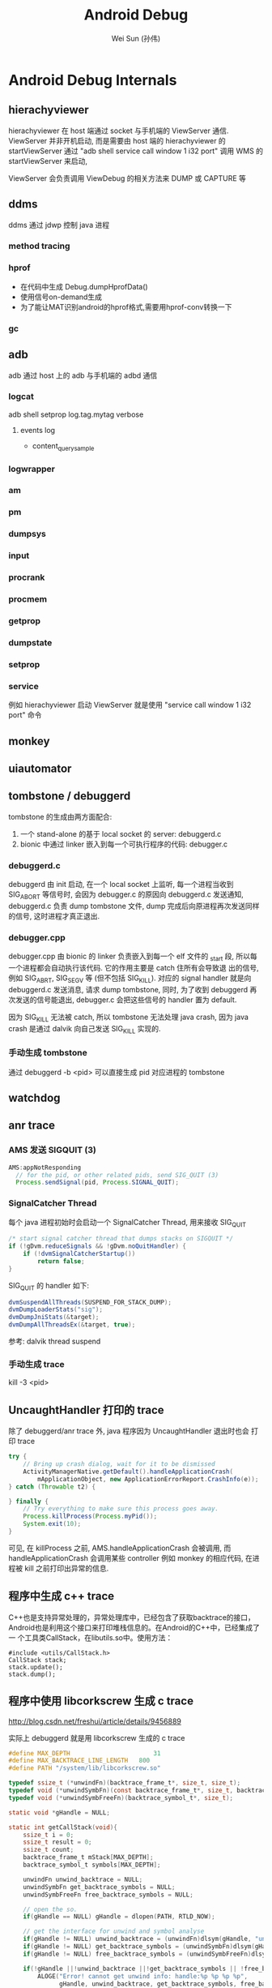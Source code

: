 #+TITLE: Android Debug
#+AUTHOR: Wei Sun (孙伟)
#+EMAIL: wei.sun@spreadtrum.com
* Android Debug Internals
** hierachyviewer
hierachyviewer 在 host 端通过 socket 与手机端的 ViewServer 通信.
ViewServer 并非开机启动, 而是需要由 host 端的 hierachyviewer 的
startViewServer 通过 "adb shell service call window 1 i32 port" 调用
WMS 的 startViewServer 来启动,

ViewServer 会负责调用 ViewDebug 的相关方法来 DUMP 或 CAPTURE 等
** ddms
ddms 通过 jdwp 控制 java 进程
*** method tracing
*** hprof
- 在代码中生成
  Debug.dumpHprofData()
- 使用信号on-demand生成
- 为了能让MAT识别android的hprof格式,需要用hprof-conv转换一下
*** gc
** adb
adb 通过 host 上的 adb 与手机端的 adbd 通信
*** logcat
adb shell setprop log.tag.mytag verbose
**** events log
- content_query_sample
*** logwrapper
*** am
*** pm
*** dumpsys
*** input
*** procrank
*** procmem
*** getprop
*** dumpstate
*** setprop
*** service
例如 hierachyviewer 启动 ViewServer 就是使用 "service call window 1
i32 port" 命令
** monkey
** uiautomator
** tombstone / debuggerd
tombstone 的生成由两方面配合: 
1. 一个 stand-alone 的基于 local socket 的 server: debuggerd.c
2. bionic 中通过 linker 嵌入到每一个可执行程序的代码: debugger.c

*** debuggerd.c

debuggerd 由 init 启动, 在一个 local socket 上监听, 每一个进程当收到
SIG_ABORT 等信号时, 会因为 debugger.c 的原因向 debuggerd.c 发送通知,
debuggerd.c 负责 dump tombstone 文件, dump 完成后向原进程再次发送同样
的信号, 这时进程才真正退出. 

*** debugger.cpp

debugger.cpp 由 bionic 的 linker 负责嵌入到每一个 elf 文件的 _start 段,
所以每一个进程都会自动执行该代码. 它的作用主要是 catch 住所有会导致退
出的信号, 例如 SIG_ABRT, SIG_SEGV 等 (但不包括 SIG_KILL). 对应的
signal handler 就是向 debuggerd.c 发送消息, 请求 dump tombstone, 同时,
为了收到 debuggerd 再次发送的信号能退出, debugger.c 会把这些信号的
handler 置为 default.

因为 SIG_KILL 无法被 catch, 所以 tombstone 无法处理 java crash, 因为
java crash 是通过 dalvik 向自己发送 SIG_KILL 实现的.

*** 手动生成 tombstone
通过 debuggerd -b <pid> 可以直接生成 pid 对应进程的 tombstone
** watchdog
** anr trace
*** AMS 发送 SIGQUIT (3)
#+BEGIN_SRC java
  AMS:appNotResponding
    // for the pid, or other related pids, send SIG_QUIT (3)
    Process.sendSignal(pid, Process.SIGNAL_QUIT);
#+END_SRC

*** SignalCatcher Thread
每个 java 进程初始时会启动一个 SignalCatcher Thread, 用来接收 SIG_QUIT
#+BEGIN_SRC java
  /* start signal catcher thread that dumps stacks on SIGQUIT */
  if (!gDvm.reduceSignals && !gDvm.noQuitHandler) {
      if (!dvmSignalCatcherStartup())
          return false;
  }
#+END_SRC

SIG_QUIT 的 handler 如下:

#+BEGIN_SRC java
  dvmSuspendAllThreads(SUSPEND_FOR_STACK_DUMP);
  dvmDumpLoaderStats("sig");
  dvmDumpJniStats(&target);
  dvmDumpAllThreadsEx(&target, true);
#+END_SRC

参考: dalvik thread suspend
*** 手动生成 trace
kill -3 <pid>
** UncaughtHandler 打印的 trace
除了 debuggerd/anr trace 外, java 程序因为 UncaughtHandler 退出时也会
打印 trace

#+BEGIN_SRC java
  try {
      // Bring up crash dialog, wait for it to be dismissed
      ActivityManagerNative.getDefault().handleApplicationCrash(
          mApplicationObject, new ApplicationErrorReport.CrashInfo(e));
  } catch (Throwable t2) {
  
  } finally {
      // Try everything to make sure this process goes away.
      Process.killProcess(Process.myPid());
      System.exit(10);
  }
#+END_SRC
可见, 在 killProcess 之前, AMS.handleApplicationCrash 会被调用, 而
handleApplicationCrash 会调用某些 controller 例如 monkey 的相应代码,
在进程被 kill 之前打印出异常的信息. 

** 程序中生成 c++ trace

C++也是支持异常处理的，异常处理库中，已经包含了获取backtrace的接口，
Android也是利用这个接口来打印堆栈信息的。在Android的C++中，已经集成了一
个工具类CallStack，在libutils.so中。使用方法：

#+BEGIN_SRC c++
  #include <utils/CallStack.h>  
  CallStack stack;  
  stack.update();  
  stack.dump();  
#+END_SRC
** 程序中使用 libcorkscrew 生成 c trace

http://blog.csdn.net/freshui/article/details/9456889

实际上 debuggerd 就是用 libcorkscrew 生成的 c trace

#+BEGIN_SRC c
  #define MAX_DEPTH                       31  
  #define MAX_BACKTRACE_LINE_LENGTH   800  
  #define PATH "/system/lib/libcorkscrew.so"  
    
  typedef ssize_t (*unwindFn)(backtrace_frame_t*, size_t, size_t);  
  typedef void (*unwindSymbFn)(const backtrace_frame_t*, size_t, backtrace_symbol_t*);  
  typedef void (*unwindSymbFreeFn)(backtrace_symbol_t*, size_t);  
    
  static void *gHandle = NULL;  
    
  static int getCallStack(void){  
      ssize_t i = 0;  
      ssize_t result = 0;  
      ssize_t count;  
      backtrace_frame_t mStack[MAX_DEPTH];  
      backtrace_symbol_t symbols[MAX_DEPTH];  
    
      unwindFn unwind_backtrace = NULL;  
      unwindSymbFn get_backtrace_symbols = NULL;  
      unwindSymbFreeFn free_backtrace_symbols = NULL;  
    
      // open the so.  
      if(gHandle == NULL) gHandle = dlopen(PATH, RTLD_NOW);  
    
      // get the interface for unwind and symbol analyse  
      if(gHandle != NULL) unwind_backtrace = (unwindFn)dlsym(gHandle, "unwind_backtrace");  
      if(gHandle != NULL) get_backtrace_symbols = (unwindSymbFn)dlsym(gHandle, "get_backtrace_symbols");  
      if(gHandle != NULL) free_backtrace_symbols = (unwindSymbFreeFn)dlsym(gHandle, "free_backtrace_symbols");  
    
      if(!gHandle ||!unwind_backtrace ||!get_backtrace_symbols || !free_backtrace_symbols  ){  
          ALOGE("Error! cannot get unwind info: handle:%p %p %p %p",  
                gHandle, unwind_backtrace, get_backtrace_symbols, free_backtrace_symbols );  
          return result;  
      }  
    
      count= unwind_backtrace(mStack, 1, MAX_DEPTH);  
      get_backtrace_symbols(mStack, count, symbols);  
    
      for (i = 0; i < count; i++) {  
          char line[MAX_BACKTRACE_LINE_LENGTH];  
    
          const char* mapName = symbols[i].map_name ? symbols[i].map_name : "<unknown>";  
          const char* symbolName =symbols[i].demangled_name ? symbols[i].demangled_name : symbols[i].symbol_name;  
          size_t fieldWidth = (MAX_BACKTRACE_LINE_LENGTH - 80) / 2;  
            
          if (symbolName) {  
              uint32_t pc_offset = symbols[i].relative_pc - symbols[i].relative_symbol_addr;  
              if (pc_offset) {  
                  snprintf(line, MAX_BACKTRACE_LINE_LENGTH, "#%02d  pc %08x  %.*s (%.*s+%u)",  
                           i, symbols[i].relative_pc, fieldWidth, mapName,  
                           fieldWidth, symbolName, pc_offset);  
              } else {  
                  snprintf(line, MAX_BACKTRACE_LINE_LENGTH, "#%02d  pc %08x  %.*s (%.*s)",  
                           i, symbols[i].relative_pc, fieldWidth, mapName,  
                           fieldWidth, symbolName);  
              }  
          } else {  
              snprintf(line, MAX_BACKTRACE_LINE_LENGTH, "#%02d  pc %08x  %.*s",  
                       i, symbols[i].relative_pc, fieldWidth, mapName);  
          }  
    
          ALOGD("%s", line);  
      }  
    
      free_backtrace_symbols(symbols, count);  
    
      return result;  
  }  
#+END_SRC
